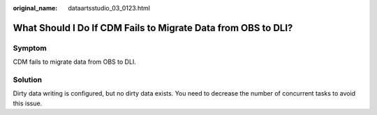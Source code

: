 :original_name: dataartsstudio_03_0123.html

.. _dataartsstudio_03_0123:

What Should I Do If CDM Fails to Migrate Data from OBS to DLI?
==============================================================

Symptom
-------

CDM fails to migrate data from OBS to DLI.

Solution
--------

Dirty data writing is configured, but no dirty data exists. You need to decrease the number of concurrent tasks to avoid this issue.
